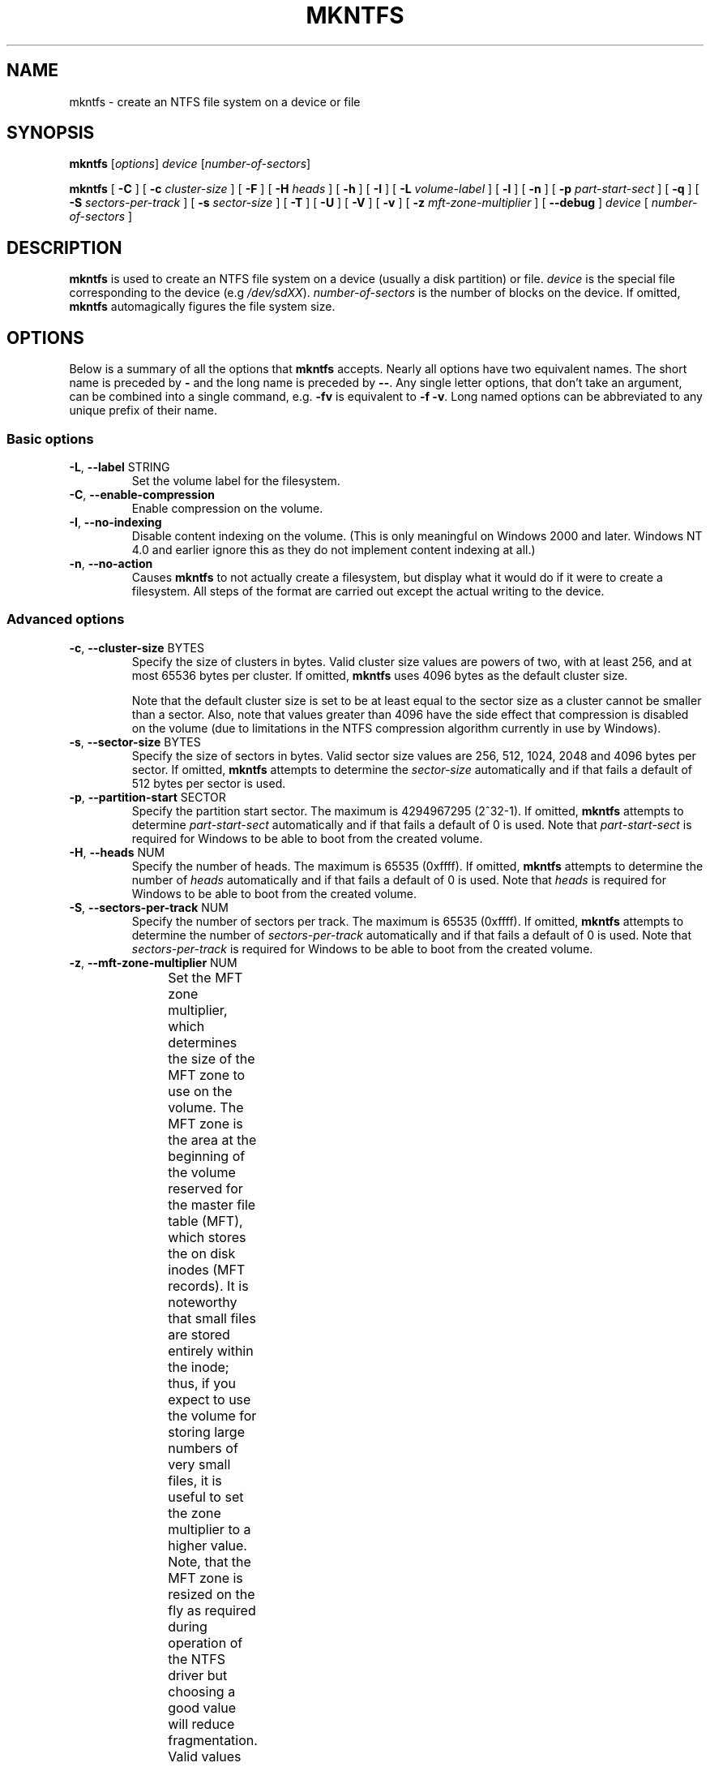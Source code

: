 .\" Copyright (c) 2001\-2006 Anton Altaparmakov.
.\" Copyright (c) 2005 Richard Russon.
.\" Copyright (c) 2005\-2006 Szabolcs Szakacsits.
.\" See LICENSE file for licensing information.
.\"
.TH MKNTFS 8 "Sept 2011" "Tuxera NTFS Utilities 3017.7.18.13"
.SH NAME
mkntfs \- create an NTFS file system on a device or file
.SH SYNOPSIS
.B mkntfs
[\fIoptions\fR] \fIdevice \fR[\fInumber\-of\-sectors\fR]
.PP
.B mkntfs
[
.B \-C
]
[
.B \-c
.I cluster\-size
]
[
.B \-F
]
[
.B \-H
.I heads
]
[
.B \-h
]
[
.B \-I
]
[
.B \-L
.I volume\-label
]
[
.B \-l
]
[
.B \-n
]
[
.B \-p
.I part\-start\-sect
]
[
.B \-q
]
[
.B \-S
.I sectors\-per\-track
]
[
.B \-s
.I sector\-size
]
[
.B \-T
]
[
.B \-U
]
[
.B \-V
]
[
.B \-v
]
[
.B \-z
.I mft\-zone\-multiplier
]
[
.B \-\-debug
]
.I device
[
.I number\-of\-sectors
]
.SH DESCRIPTION
.B mkntfs
is used to create an NTFS file system on a device (usually a disk partition)
or file.
.I device
is the special file corresponding to the device (e.g
.IR /dev/sdXX ).
.I number\-of\-sectors
is the number of blocks on the device.  If omitted,
.B mkntfs
automagically figures the file system size.
.SH OPTIONS
Below is a summary of all the options that
.B mkntfs
accepts.  Nearly all options have two equivalent names.  The short name is
preceded by
.B \-
and the long name is preceded by
.BR \-\- .
Any single letter options, that don't take an argument, can be combined into a
single command, e.g.
.B \-fv
is equivalent to
.BR "\-f \-v" .
Long named options can be abbreviated to any unique prefix of their name.
.SS Basic options
.TP
\fB\-L\fR, \fB\-\-label\fR STRING
Set the volume label for the filesystem.
.TP
\fB\-C\fR, \fB\-\-enable\-compression\fR
Enable compression on the volume.
.TP
\fB\-I\fR, \fB\-\-no\-indexing\fR
Disable content indexing on the volume. (This is only meaningful on
Windows 2000 and later. Windows NT 4.0 and earlier ignore this as they do
not implement content indexing at all.)
.TP
\fB\-n\fR, \fB\-\-no\-action\fR
Causes
.B mkntfs
to not actually create a filesystem, but display what it would do if it were
to create a filesystem. All steps of the format are carried out except the
actual writing to the device.
.SS Advanced options
.TP
\fB\-c\fR, \fB\-\-cluster\-size\fR BYTES
Specify the size of clusters in bytes. Valid cluster size values are powers of
two, with at least 256, and at most 65536 bytes per cluster. If omitted,
.B mkntfs
uses 4096 bytes as the default cluster size.
.sp
Note that the default cluster size is set to be at least equal to the sector
size as a cluster cannot be smaller than a sector. Also, note that values
greater than 4096 have the side effect that compression is disabled on the
volume (due to limitations in the NTFS compression algorithm currently in use
by Windows).
.TP
\fB\-s\fR, \fB\-\-sector\-size\fR BYTES
Specify the size of sectors in bytes. Valid sector size values are 256, 512,
1024, 2048 and 4096 bytes per sector. If omitted,
.B mkntfs
attempts to determine the
.I sector\-size
automatically and if that fails a default of 512 bytes per sector is used.
.TP
\fB\-p\fR, \fB\-\-partition\-start\fR SECTOR
Specify the partition start sector. The maximum is 4294967295 (2^32\-1). If
omitted,
.B mkntfs
attempts to determine
.I part\-start\-sect
automatically and if that fails a default of 0 is used. Note that
.I part\-start\-sect
is required for Windows to be able to boot from the created volume.
.TP
\fB\-H\fR, \fB\-\-heads\fR NUM
Specify the number of heads. The maximum is 65535 (0xffff). If omitted,
.B mkntfs
attempts to determine the number of
.I heads
automatically and if that fails a default of 0 is used. Note that
.I heads
is required for Windows to be able to boot from the created volume.
.TP
\fB\-S\fR, \fB\-\-sectors\-per\-track\fR NUM
Specify the number of sectors per track. The maximum is 65535 (0xffff). If
omitted,
.B mkntfs
attempts to determine the number of
.I sectors\-per\-track
automatically and if that fails a default of 0 is used. Note that
.I sectors\-per\-track
is required for Windows to be able to boot from the created volume.
.TP
\fB\-z\fR, \fB\-\-mft\-zone\-multiplier\fR NUM
Set the MFT zone multiplier, which determines the size of the MFT zone to use
on the volume. The MFT zone is the area at the beginning of the volume reserved
for the master file table (MFT), which stores the on disk inodes (MFT records).
It is noteworthy that small files are stored entirely within the inode;
thus, if you expect to use the volume for storing large numbers of very small
files, it is useful to set the zone multiplier to a higher value. Note, that
the MFT zone is resized on the fly as required during operation of the NTFS
driver but choosing a good value will reduce fragmentation. Valid values
are 1, 2, 3 and 4. The values have the following meaning:
.TS
box;
lB lB
lB lB
c l.
MFT zone	MFT zone size
multiplier	(% of volume size)
1	12.5% (default)
2	25.0%
3	37.5%
4	50.0%
.TE
.sp
.TP
\fB\-T\fR, \fB\-\-zero\-time\fR
Fake the time to be 00:00:00 UTC, Jan 1, 1970 instead of the current system
time.  This is only really useful for debugging purposes.
.TP
\fB\-U\fR, \fB\-\-with\-uuid\fR
Generate a random volume UUID.
.TP
\fB\-l\fR, \fB\-\-large\-file\-records\fR
Format with large file records.
.TP
\fB\-N\fR, \fB\-\-enable\-short\-filenames\fR
Enable short filenames. By default they are disabled.
.TP
\fB\-b\fR, \fB\-\-show\-progress\fR
Show approximate progress (Only available for platforms using linux kernel > 2.6.22 and glibc).
.TP
\fB\-F\fR, \fB\-\-force\fR
Force
.B mkntfs
to run, even if the specified
.I device
is not a block special device, or is entire device, or appears to be mounted.
.SS Output options
.TP
\fB\-q\fR, \fB\-\-quiet\fR
Quiet execution; only errors are written to stderr, no output to stdout
occurs at all. Useful if
.B mkntfs
is run in a script.
.TP
\fB\-v\fR, \fB\-\-verbose\fR
Verbose execution.
.TP
\fB\-\-debug\fR
Really verbose execution; includes the verbose output from the
.B \-v
option as well as additional output useful for debugging
.B mkntfs.
.SS Help options
.TP
\fB\-V\fR, \fB\-\-version\fR
Print the version number of
.B mkntfs
and exit.
.TP
\fB\-h\fR, \fB\-\-help\fR
Show a list of options with a brief description of each one.
.SH BUGS
If you find a bug please send an email describing the problem to
ntfs-support@tuxera.com.
.SH AUTHORS
.B mkntfs
was written by Anton Altaparmakov, Richard Russon, Szabolcs Szakacsits,
Jean-Pierre Andre, Tuxera Inc.
It was ported to ntfs-3g by Erik Larsson and Jean-Pierre Andre.
.SH AVAILABILITY
.B mkntfs
is part of the
.B Tuxera NTFS
package.
